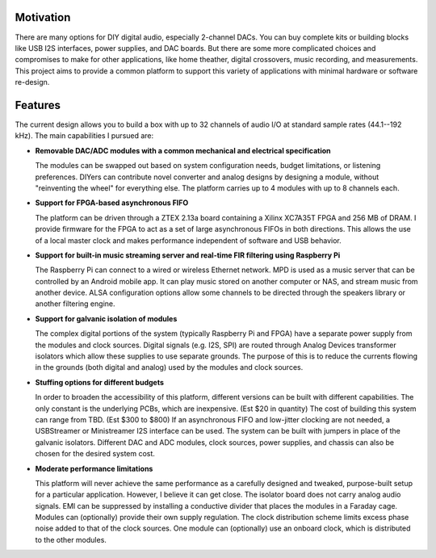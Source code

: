Motivation
----------

There are many options for DIY digital audio, especially 2-channel DACs.  
You can buy complete kits or building blocks like USB I2S interfaces, power supplies, and DAC boards.
But there are some more complicated choices and compromises to make for other applications, like home theather, digital crossovers, music recording, and measurements.
This project aims to provide a common platform to support this variety of applications with minimal hardware or software re-design.

Features
--------

The current design allows you to build a box with up to 32 channels of audio I/O at standard sample rates (44.1--192 kHz).  The main capabilities I pursued are: 

- **Removable DAC/ADC modules with a common mechanical and electrical specification**

  The modules can be swapped out based on system configuration needs, budget limitations, or listening preferences.
  DIYers can contribute novel converter and analog designs by designing a module, without "reinventing the wheel" for everything else.
  The platform carries up to 4 modules with up to 8 channels each.

- **Support for FPGA-based asynchronous FIFO**

  The platform can be driven through a ZTEX 2.13a board containing a Xilinx XC7A35T FPGA and 256 MB of DRAM.
  I provide firmware for the FPGA to act as a set of large asynchronous FIFOs in both directions.
  This allows the use of a local master clock and makes performance independent of software and USB behavior.
  
- **Support for built-in music streaming server and real-time FIR filtering using Raspberry Pi**

  The Raspberry Pi can connect to a wired or wireless Ethernet network.
  MPD is used as a music server that can be controlled by an Android mobile app.
  It can play music stored on another computer or NAS, and stream music from another device.
  ALSA configuration options allow some channels to be directed through the speakers library or another filtering engine.

- **Support for galvanic isolation of modules**

  The complex digital portions of the system (typically Raspberry Pi and FPGA) have a separate power supply from the modules and clock sources.
  Digital signals (e.g. I2S, SPI) are routed through Analog Devices transformer isolators which allow these supplies to use separate grounds.
  The purpose of this is to reduce the currents flowing in the grounds (both digital and analog) used by the modules and clock sources.

- **Stuffing options for different budgets**

  In order to broaden the accessibility of this platform, different versions can be built with different capabilities.
  The only constant is the underlying PCBs, which are inexpensive.  (Est $20 in quantity)
  The cost of building this system can range from TBD.  (Est $300 to $800)
  If an asynchronous FIFO and low-jitter clocking are not needed, a USBStreamer or Ministreamer I2S interface can be used.
  The system can be built with jumpers in place of the galvanic isolators.
  Different DAC and ADC modules, clock sources, power supplies, and chassis can also be chosen for the desired system cost.

- **Moderate performance limitations**

  This platform will never achieve the same performance as a carefully designed and tweaked, purpose-built setup for a particular application.
  However, I believe it can get close.
  The isolator board does not carry analog audio signals.
  EMI can be suppressed by installing a conductive divider that places the modules in a Faraday cage.
  Modules can (optionally) provide their own supply regulation.
  The clock distribution scheme limits excess phase noise added to that of the clock sources.  One module can (optionally) use an onboard clock, which is distributed to the other modules.

